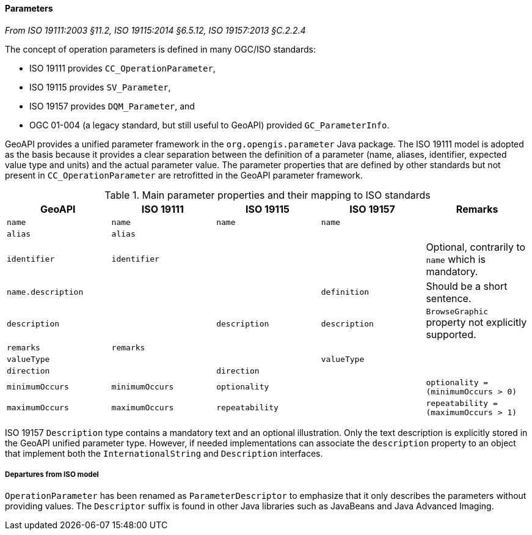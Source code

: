 [[records]]
==== Parameters
[.reference]_From ISO 19111:2003 §11.2, ISO 19115:2014 §6.5.12, ISO 19157:2013 §C.2.2.4_

The concept of operation parameters is defined in many OGC/ISO standards:

* ISO 19111 provides `CC_OperationParameter`,
* ISO 19115 provides `SV_Parameter`,
* ISO 19157 provides `DQM_Parameter`, and
* OGC 01-004 (a legacy standard, but still useful to GeoAPI) provided `GC_ParameterInfo`.

GeoAPI provides a unified parameter framework in the `org.opengis.parameter` Java package.
The ISO 19111 model is adopted as the basis because it provides a clear separation between
the definition of a parameter (name, aliases, identifier, expected value type and units)
and the actual parameter value.
The parameter properties that are defined by other standards but not present
in `CC_OperationParameter` are retrofitted in the GeoAPI parameter framework.

.Main parameter properties and their mapping to ISO standards
[.compact, options="header"]
|==========================================================================================================
|GeoAPI             |ISO 19111       |ISO 19115       |ISO 19157     |Remarks
|`name`             |`name`          |`name`          |`name`        |
|`alias`            |`alias`         |                |              |
|`identifier`       |`identifier`    |                |              |Optional, contrarily to `name` which is mandatory.
|`name.description` |                |                |`definition`  |Should be a short sentence.
|`description`      |                |`description`   |`description` |`BrowseGraphic` property not explicitly supported.
|`remarks`          |`remarks`       |                |              |
|`valueType`        |                |                |`valueType`   |
|`direction`        |                |`direction`     |              |
|`minimumOccurs`    |`minimumOccurs` |`optionality`   |              |`optionality   = (minimumOccurs > 0)`
|`maximumOccurs`    |`maximumOccurs` |`repeatability` |              |`repeatability = (maximumOccurs > 1)`
|==========================================================================================================

ISO 19157 `Description` type contains a mandatory text and an optional illustration.
Only the text description is explicitly stored in the GeoAPI unified parameter type.
However, if needed implementations can associate the `description` property to an
object that implement both the `InternationalString` and `Description` interfaces.



[[parameter_departures]]
===== Departures from ISO model

`OperationParameter` has been renamed as `ParameterDescriptor`
to emphasize that it only describes the parameters without providing values.
The `Descriptor` suffix is found in other Java libraries such as JavaBeans and Java Advanced Imaging.

